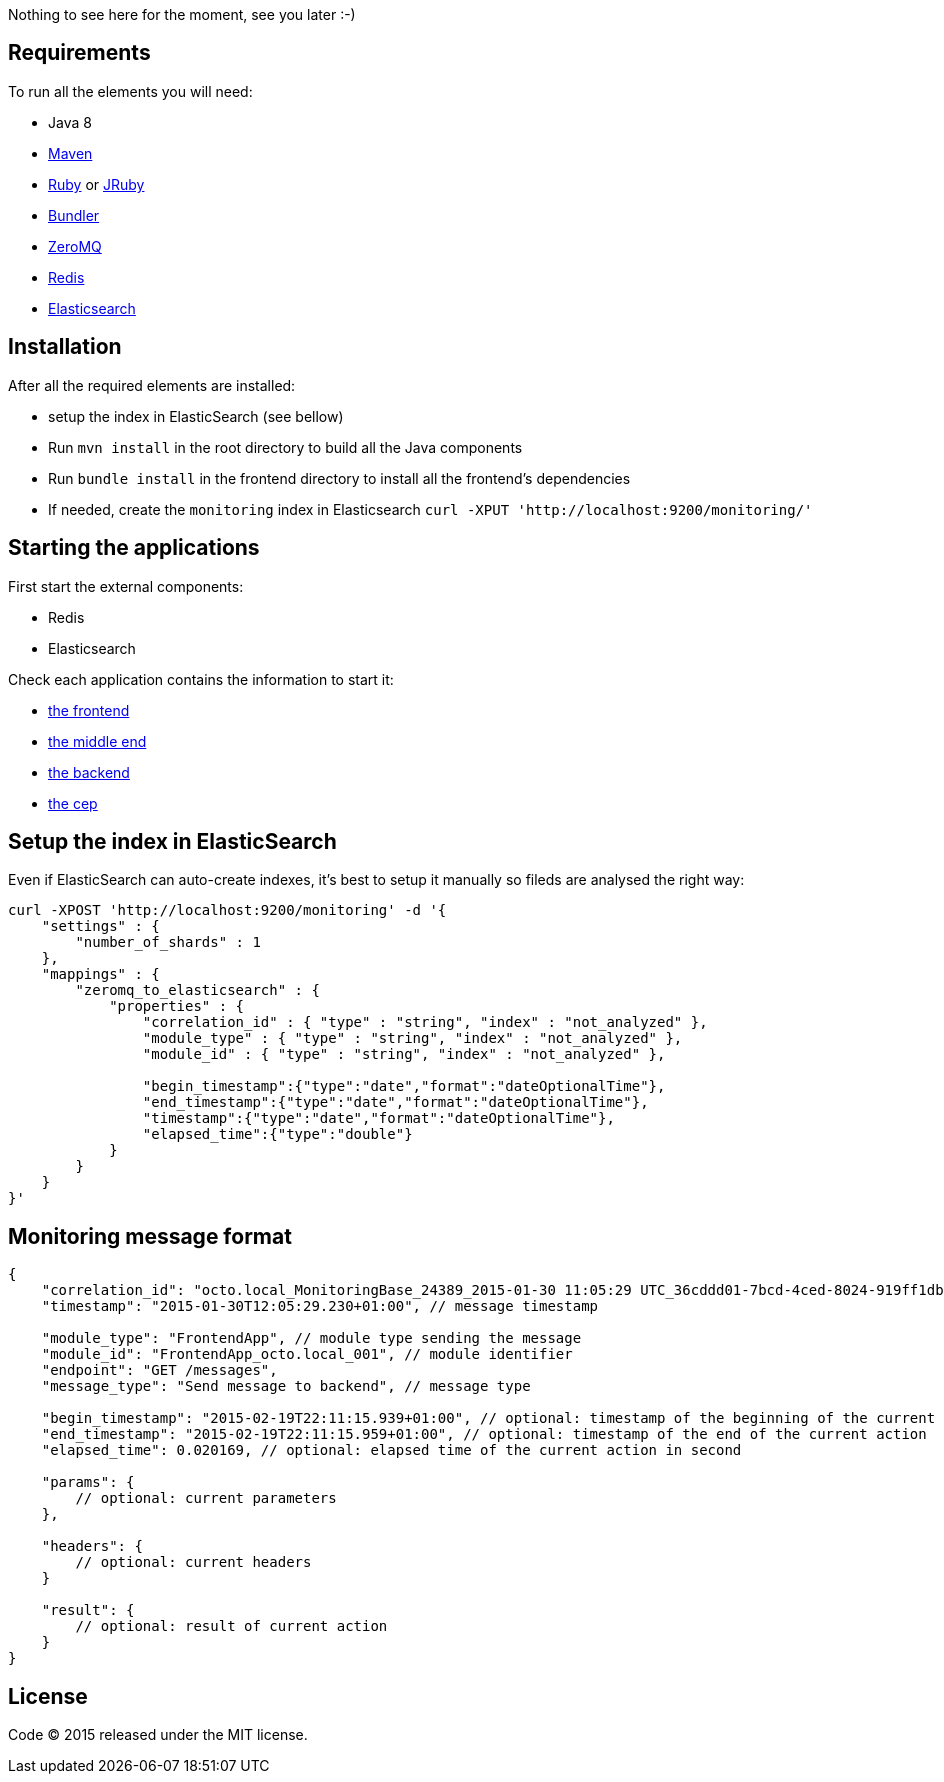 Nothing to see here for the moment, see you later :-)

== Requirements

To run all the elements you will need:

- Java 8
- link:http://maven.apache.org[Maven]
- link:https://www.ruby-lang.org[Ruby] or link:http://jruby.org[JRuby]
- link:http://bundler.io[Bundler]
- link:http://zeromq.org[ZeroMQ]
- link:http://redis.io[Redis]
- link:http://www.elasticsearch.org[Elasticsearch]

== Installation

After all the required elements are installed:

- setup the index in ElasticSearch (see bellow)
- Run `mvn install` in the root directory to build all the Java components
- Run `bundle install` in the frontend directory to install all the frontend's dependencies
- If needed, create the `monitoring` index in Elasticsearch `curl -XPUT 'http://localhost:9200/monitoring/'`

== Starting the applications

First start the external components:

- Redis
- Elasticsearch

Check each application contains the information to start it:

- link:frontend[the frontend]
- link:middleend[the middle end]
- link:backend[the backend]
- link:cep[the cep]

== Setup the index in ElasticSearch

Even if ElasticSearch can auto-create indexes, it's best to setup it manually so fileds are analysed the right way:

[source,bash]
----
curl -XPOST 'http://localhost:9200/monitoring' -d '{
    "settings" : {
        "number_of_shards" : 1
    },
    "mappings" : {
        "zeromq_to_elasticsearch" : {
            "properties" : {
                "correlation_id" : { "type" : "string", "index" : "not_analyzed" },
                "module_type" : { "type" : "string", "index" : "not_analyzed" },
                "module_id" : { "type" : "string", "index" : "not_analyzed" },

                "begin_timestamp":{"type":"date","format":"dateOptionalTime"},
                "end_timestamp":{"type":"date","format":"dateOptionalTime"},
                "timestamp":{"type":"date","format":"dateOptionalTime"},
                "elapsed_time":{"type":"double"}
            }
        }
    }
}'
----

== Monitoring message format

[source,javascript]
----
{
    "correlation_id": "octo.local_MonitoringBase_24389_2015-01-30 11:05:29 UTC_36cddd01-7bcd-4ced-8024-919ff1dbe6ca",  // correlation id
    "timestamp": "2015-01-30T12:05:29.230+01:00", // message timestamp

    "module_type": "FrontendApp", // module type sending the message
    "module_id": "FrontendApp_octo.local_001", // module identifier
    "endpoint": "GET /messages",
    "message_type": "Send message to backend", // message type

    "begin_timestamp": "2015-02-19T22:11:15.939+01:00", // optional: timestamp of the beginning of the current action
    "end_timestamp": "2015-02-19T22:11:15.959+01:00", // optional: timestamp of the end of the current action
    "elapsed_time": 0.020169, // optional: elapsed time of the current action in second

    "params": {
        // optional: current parameters
    },

    "headers": {
        // optional: current headers
    }

    "result": {
        // optional: result of current action
    }
}
----

== License

Code (C) 2015 released under the MIT license.
